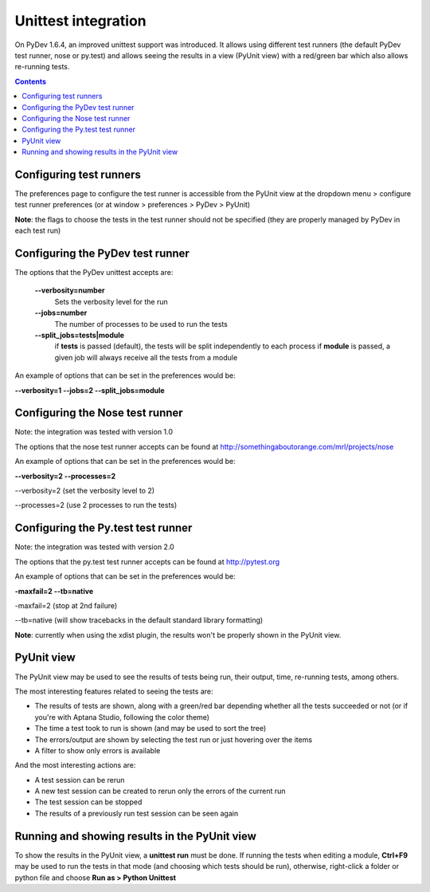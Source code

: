 Unittest integration
=========================

On PyDev 1.6.4, an improved unittest support was introduced. It allows using different test runners (the default
PyDev test runner, nose or py.test) and allows seeing the results in a view (PyUnit view) with a red/green bar
which also allows re-running tests. 

.. contents:: 


Configuring test runners
----------------------------------

The preferences page to configure the test runner is accessible from the PyUnit view at the dropdown menu > configure test runner preferences
(or at window > preferences > PyDev > PyUnit)

.. image:: images/py_unit/py_unit_preferences.png
   :class: snap
   :align: center

**Note**: the flags to choose the tests in the test runner should not be specified 
(they are properly managed by PyDev in each test run)



Configuring the PyDev test runner
----------------------------------
The options that the PyDev unittest accepts are:

 **--verbosity=number**
    Sets the verbosity level for the run 
    
    
 **--jobs=number** 
    The number of processes to be used to run the tests
    
    
 **--split_jobs=tests|module**
    if **tests** is passed (default), the tests will be split independently to each process
    if **module** is passed, a given job will always receive all the tests from a module


An example of options that can be set in the preferences would be:

**--verbosity=1 --jobs=2 --split_jobs=module**



Configuring the Nose test runner
---------------------------------

Note: the integration was tested with version 1.0

The options that the nose test runner accepts can be found at http://somethingaboutorange.com/mrl/projects/nose

An example of options that can be set in the preferences would be:

**--verbosity=2 --processes=2**

--verbosity=2 (set the verbosity level to 2)

--processes=2 (use 2 processes to run the tests) 



Configuring the Py.test test runner
------------------------------------

Note: the integration was tested with version 2.0

The options that the py.test test runner accepts can be found at http://pytest.org 

An example of options that can be set in the preferences would be:

**-maxfail=2 --tb=native**

-maxfail=2 (stop at 2nd failure)

--tb=native (will show tracebacks in the default standard library formatting)

**Note**: currently when using the xdist plugin, the results won't be properly shown in the PyUnit view.



PyUnit view
------------

The PyUnit view may be used to see the results of tests being run, their output, time, re-running tests, among others.

.. image:: images/py_unit/py_unit_view.png
   :class: snap
   :align: center

The most interesting features related to seeing the tests are:

- The results of tests are shown, along with a green/red bar depending whether all the tests succeeded or not (or if you're with Aptana Studio, following the color theme)
- The time a test took to run is shown (and may be used to sort the tree)
- The errors/output are shown by selecting the test run or just hovering over the items
- A filter to show only errors is available

And the most interesting actions are:

- A test session can be rerun
- A new test session can be created to rerun only the errors of the current run
- The test session can be stopped
- The results of a previously run test session can be seen again


Running and showing results in the PyUnit view
-----------------------------------------------

To show the results in the PyUnit view, a **unittest run** must be done. If running the tests when editing a module, **Ctrl+F9** may be used
to run the tests in that mode (and choosing which tests should be run), otherwise, right-click a folder or python file and choose **Run as > Python Unittest**
